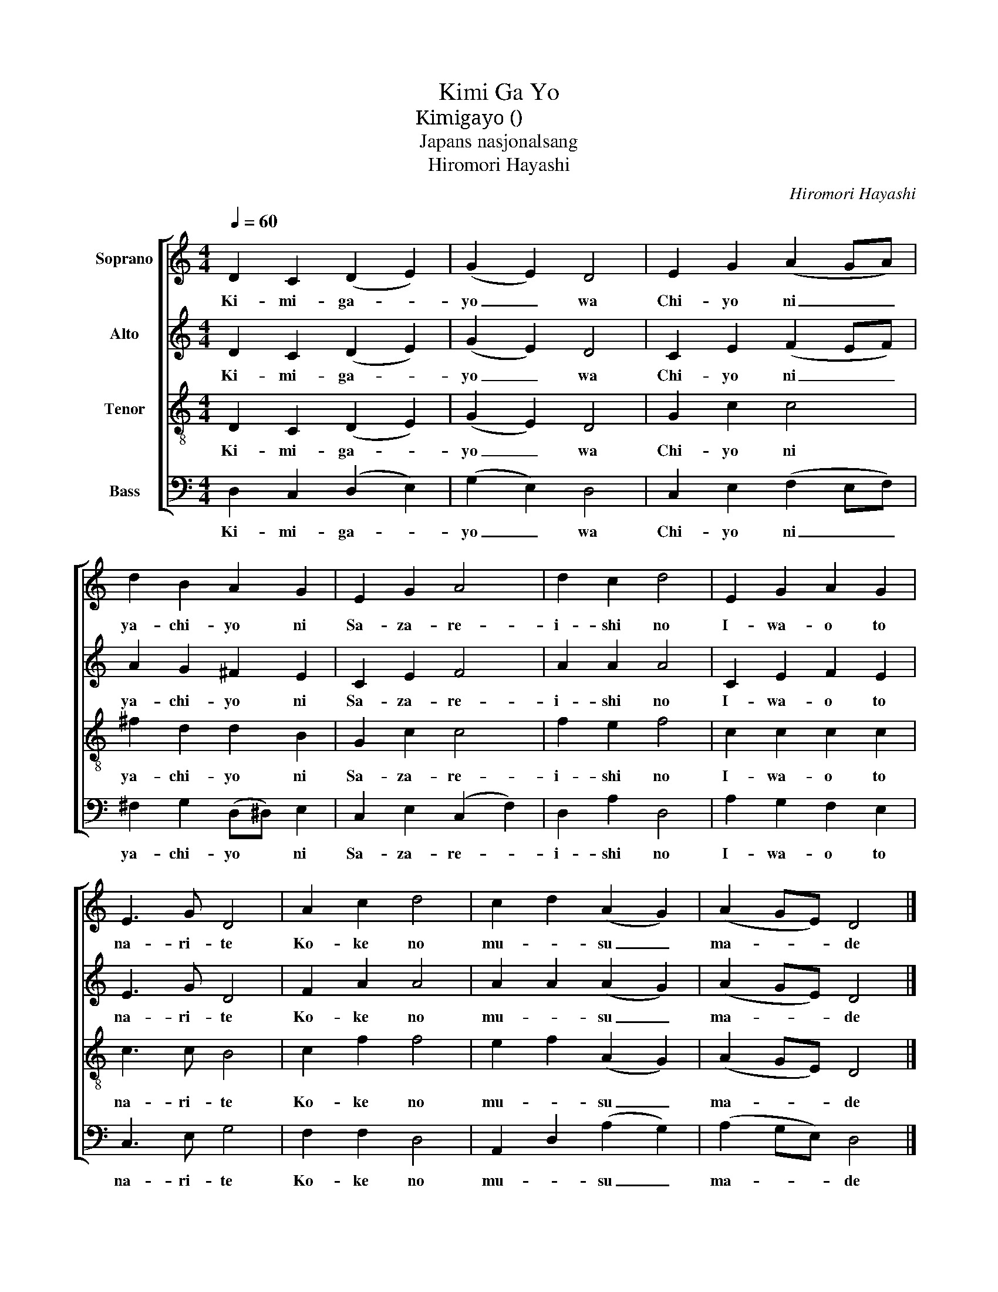 X:1
T:Kimi Ga Yo
T:Kimigayo (君が代)
T:Japans nasjonalsang
T:Hiromori Hayashi
C:Hiromori Hayashi
%%score [ 1 2 3 4 ]
L:1/8
Q:1/4=60
M:4/4
K:C
V:1 treble nm="Soprano"
V:2 treble nm="Alto"
V:3 treble-8 nm="Tenor"
V:4 bass nm="Bass"
V:1
 D2 C2 (D2 E2) | (G2 E2) D4 | E2 G2 (A2 GA) | d2 B2 A2 G2 | E2 G2 A4 | d2 c2 d4 | E2 G2 A2 G2 | %7
w: Ki- mi- ga- *|yo _ wa|Chi- yo ni _ _|ya- chi- yo ni|Sa- za- re-|i- shi no|I- wa- o to|
 E3 G D4 | A2 c2 d4 | c2 d2 (A2 G2) | (A2 GE) D4 |] %11
w: na- ri- te|Ko- ke no|mu- * su _|ma- * * de|
V:2
 D2 C2 (D2 E2) | (G2 E2) D4 | C2 E2 (F2 EF) | A2 G2 ^F2 E2 | C2 E2 F4 | A2 A2 A4 | C2 E2 F2 E2 | %7
w: Ki- mi- ga- *|yo _ wa|Chi- yo ni _ _|ya- chi- yo ni|Sa- za- re-|i- shi no|I- wa- o to|
 E3 G D4 | F2 A2 A4 | A2 A2 (A2 G2) | (A2 GE) D4 |] %11
w: na- ri- te|Ko- ke no|mu- * su _|ma- * * de|
V:3
 D2 C2 (D2 E2) | (G2 E2) D4 | G2 c2 c4 | ^f2 d2 d2 B2 | G2 c2 c4 | f2 e2 f4 | c2 c2 c2 c2 | %7
w: Ki- mi- ga- *|yo _ wa|Chi- yo ni|ya- chi- yo ni|Sa- za- re-|i- shi no|I- wa- o to|
 c3 c B4 | c2 f2 f4 | e2 f2 (A2 G2) | (A2 GE) D4 |] %11
w: na- ri- te|Ko- ke no|mu- * su _|ma- * * de|
V:4
 D,2 C,2 (D,2 E,2) | (G,2 E,2) D,4 | C,2 E,2 (F,2 E,F,) | ^F,2 G,2 (D,^D,) E,2 | %4
w: Ki- mi- ga- *|yo _ wa|Chi- yo ni _ _|ya- chi- yo * ni|
 C,2 E,2 (C,2 F,2) | D,2 A,2 D,4 | A,2 G,2 F,2 E,2 | C,3 E, G,4 | F,2 F,2 D,4 | %9
w: Sa- za- re- *|i- shi no|I- wa- o to|na- ri- te|Ko- ke no|
 A,,2 D,2 (A,2 G,2) | (A,2 G,E,) D,4 |] %11
w: mu- * su _|ma- * * de|

